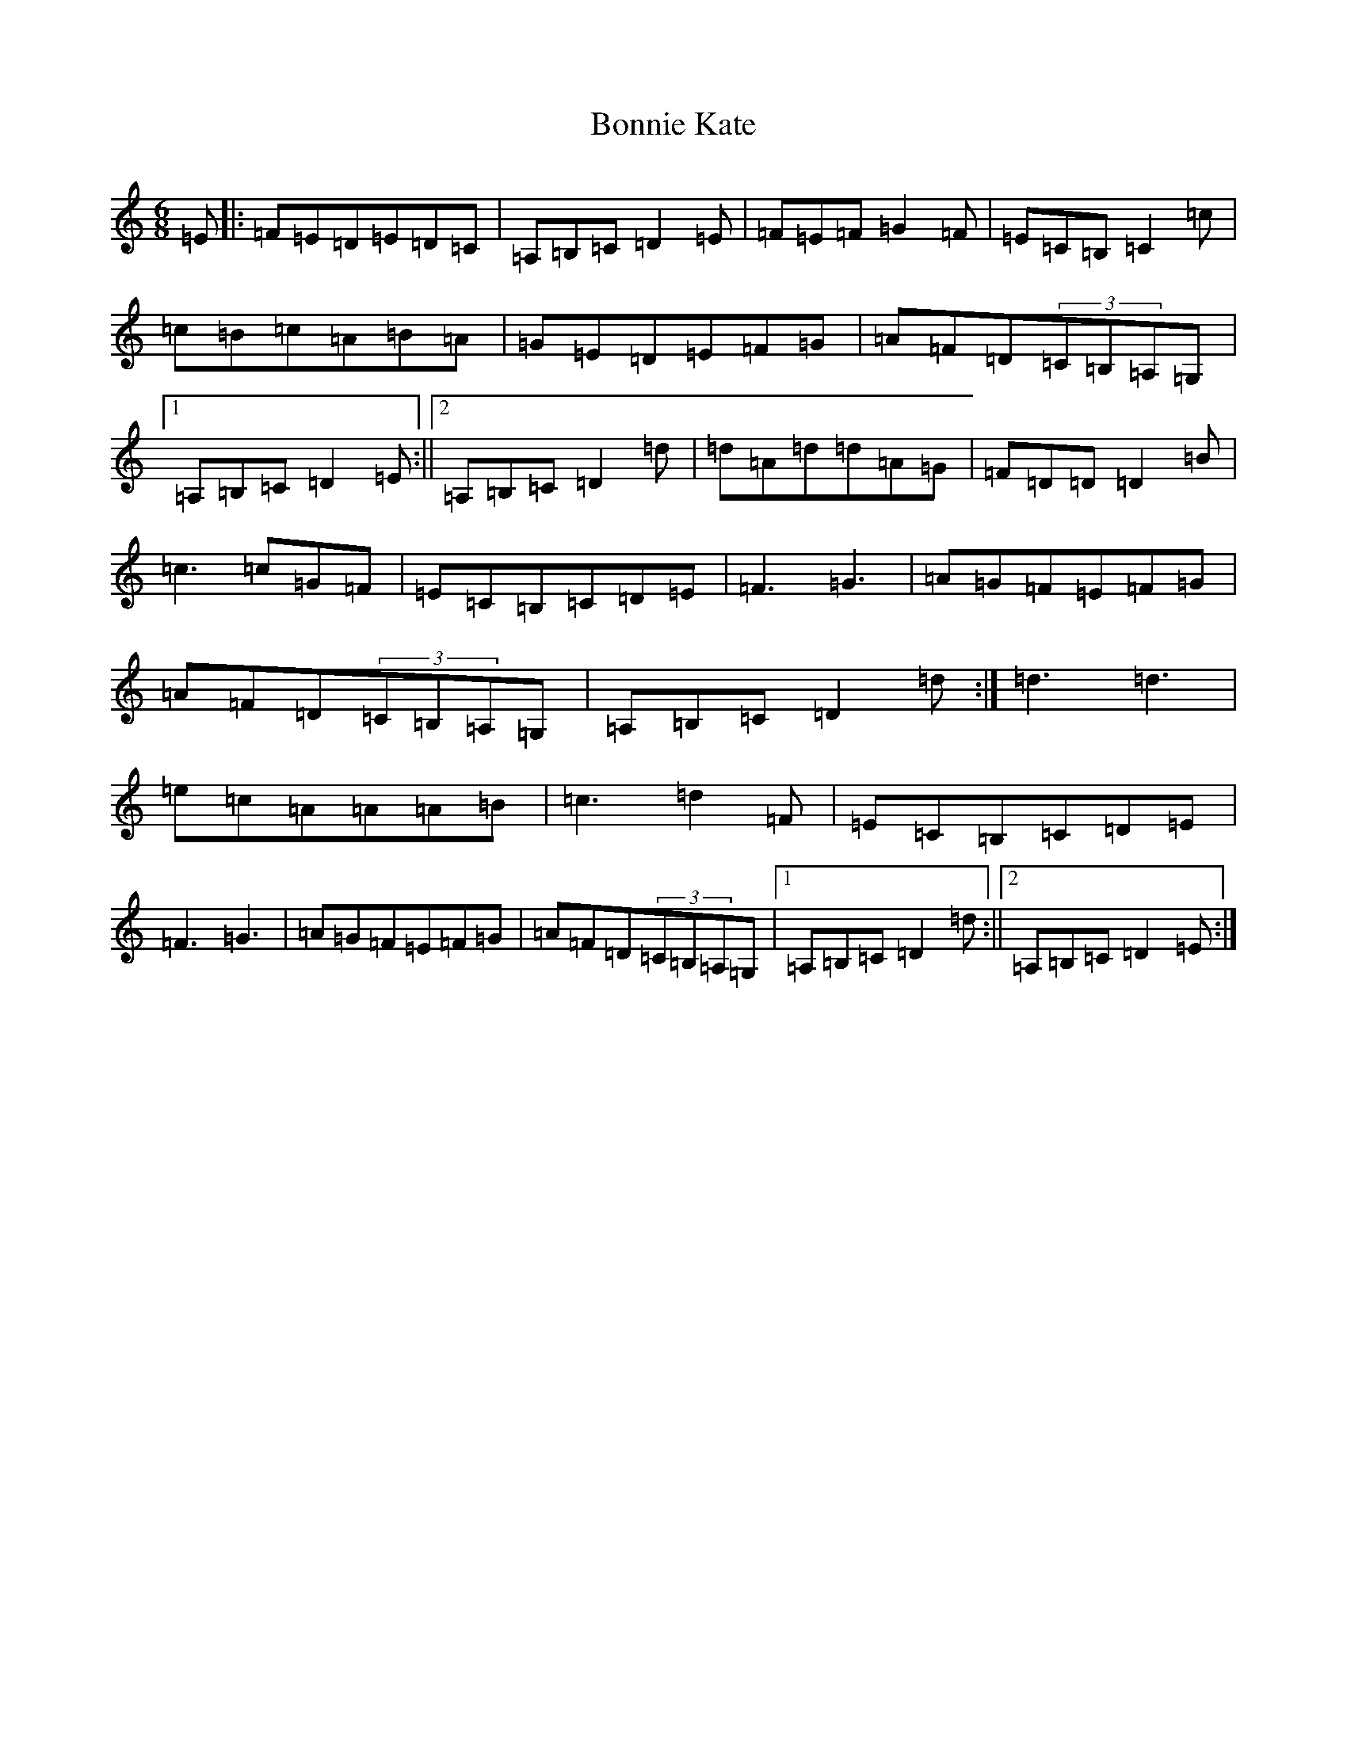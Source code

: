 X: 17694
T: Bonnie Kate
S: https://thesession.org/tunes/754#setting32613
Z: D Major
R: reel
M:6/8
L:1/8
K: C Major
=E|:=F=E=D=E=D=C|=A,=B,=C=D2=E|=F=E=F=G2=F|=E=C=B,=C2=c|=c=B=c=A=B=A|=G=E=D=E=F=G|=A=F=D(3=C=B,=A,=G,|1=A,=B,=C=D2=E:||2=A,=B,=C=D2=d|=d=A=d=d=A=G|=F=D=D=D2=B|=c3=c=G=F|=E=C=B,=C=D=E|=F3=G3|=A=G=F=E=F=G|=A=F=D(3=C=B,=A,=G,|=A,=B,=C=D2=d:|=d3=d3|=e=c=A=A=A=B|=c3=d2=F|=E=C=B,=C=D=E|=F3=G3|=A=G=F=E=F=G|=A=F=D(3=C=B,=A,=G,|1=A,=B,=C=D2=d:||2=A,=B,=C=D2=E:|